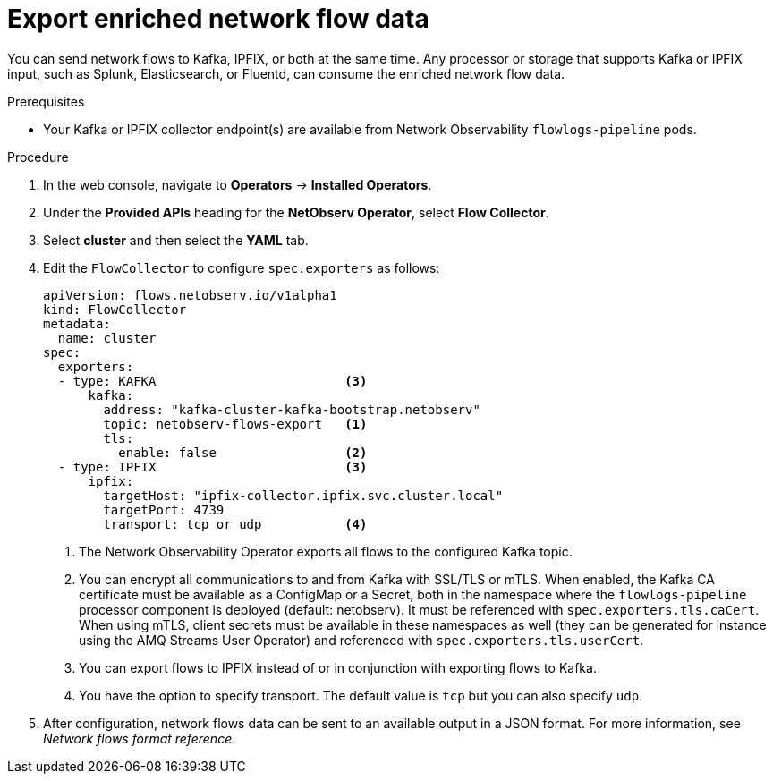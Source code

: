 // Module included in the following assemblies:
//
// network_observability/configuring-operator.adoc

:_content-type: PROCEDURE
[id="network-observability-enriched-flows_{context}"]
= Export enriched network flow data

You can send network flows to Kafka, IPFIX, or both at the same time. Any processor or storage that supports Kafka or IPFIX input, such as Splunk, Elasticsearch, or Fluentd, can consume the enriched network flow data.

.Prerequisites
* Your Kafka or IPFIX collector endpoint(s) are available from Network Observability `flowlogs-pipeline` pods.

.Procedure

. In the web console, navigate to *Operators* -> *Installed Operators*.
. Under the *Provided APIs* heading for the *NetObserv Operator*, select *Flow Collector*. 
. Select *cluster* and then select the *YAML* tab.
. Edit the `FlowCollector` to configure `spec.exporters` as follows:
+
[source,yaml]
----
apiVersion: flows.netobserv.io/v1alpha1
kind: FlowCollector
metadata:
  name: cluster
spec:
  exporters:
  - type: KAFKA                         <3>
      kafka:
        address: "kafka-cluster-kafka-bootstrap.netobserv"
        topic: netobserv-flows-export   <1>
        tls: 
          enable: false                 <2>
  - type: IPFIX                         <3>
      ipfix:
        targetHost: "ipfix-collector.ipfix.svc.cluster.local"
        targetPort: 4739
        transport: tcp or udp           <4>

  
----
<1> The Network Observability Operator exports all flows to the configured Kafka topic.
<2> You can encrypt all communications to and from Kafka with SSL/TLS or mTLS. When enabled, the Kafka CA certificate must be available as a ConfigMap or a Secret, both in the namespace where the `flowlogs-pipeline` processor component is deployed (default: netobserv). It must be referenced with `spec.exporters.tls.caCert`. When using mTLS, client secrets must be available in these namespaces as well (they can be generated for instance using the AMQ Streams User Operator) and referenced with `spec.exporters.tls.userCert`.
<3> You can export flows to IPFIX instead of or in conjunction with exporting flows to Kafka. 
<4> You have the option to specify transport. The default value is `tcp` but you can also specify `udp`.
. After configuration, network flows data can be sent to an available output in a JSON format. For more information, see _Network flows format reference_.
